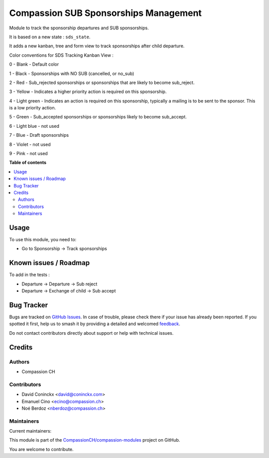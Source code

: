 ======================================
Compassion SUB Sponsorships Management
======================================

.. 
   !!!!!!!!!!!!!!!!!!!!!!!!!!!!!!!!!!!!!!!!!!!!!!!!!!!!
   !! This file is generated by oca-gen-addon-readme !!
   !! changes will be overwritten.                   !!
   !!!!!!!!!!!!!!!!!!!!!!!!!!!!!!!!!!!!!!!!!!!!!!!!!!!!
   !! source digest: sha256:4357baf5f55b50ccd0a0d22c4713f8d8fd3094a7e7531d0da012cc4a9bd1e444
   !!!!!!!!!!!!!!!!!!!!!!!!!!!!!!!!!!!!!!!!!!!!!!!!!!!!

.. |badge1| image:: https://img.shields.io/badge/maturity-Beta-yellow.png
    :target: https://odoo-community.org/page/development-status
    :alt: Beta
.. |badge2| image:: https://img.shields.io/badge/licence-AGPL--3-blue.png
    :target: http://www.gnu.org/licenses/agpl-3.0-standalone.html
    :alt: License: AGPL-3
.. |badge3| image:: https://img.shields.io/badge/github-CompassionCH%2Fcompassion--modules-lightgray.png?logo=github
    :target: https://github.com/CompassionCH/compassion-modules/tree/14.0/sponsorship_sub_management
    :alt: CompassionCH/compassion-modules

|badge1| |badge2| |badge3|

Module to track the sponsorship departures and SUB sponsorships.

It is based on a new state : ``sds_state``.

It adds a new kanban, tree and form view to track sponsorships after child departure.

Color conventions for SDS Tracking Kanban View :

0 - Blank - Default color

1 - Black - Sponsorships with NO SUB (cancelled, or no_sub)

2 - Red - Sub_rejected sponsorships or sponsorships that are likely to become sub_reject.

3 - Yellow - Indicates a higher priority action is required on this sponsorship.

4 - Light green - Indicates an action is required on this sponsorship, typically a mailing is to be sent to the sponsor. This is a low priority action.

5 - Green - Sub_accepted sponsorships or sponsorships likely to become sub_accept.

6 - Light blue - not used

7 - Blue - Draft sponsorships

8 - Violet - not used

9 - Pink - not used

**Table of contents**

.. contents::
   :local:

Usage
=====

To use this module, you need to:

* Go to Sponsorship -> Track sponsorships

Known issues / Roadmap
======================

To add in the tests :

* Departure -> Departure -> Sub reject
* Departure -> Exchange of child -> Sub accept

Bug Tracker
===========

Bugs are tracked on `GitHub Issues <https://github.com/CompassionCH/compassion-modules/issues>`_.
In case of trouble, please check there if your issue has already been reported.
If you spotted it first, help us to smash it by providing a detailed and welcomed
`feedback <https://github.com/CompassionCH/compassion-modules/issues/new?body=module:%20sponsorship_sub_management%0Aversion:%2014.0%0A%0A**Steps%20to%20reproduce**%0A-%20...%0A%0A**Current%20behavior**%0A%0A**Expected%20behavior**>`_.

Do not contact contributors directly about support or help with technical issues.

Credits
=======

Authors
~~~~~~~

* Compassion CH

Contributors
~~~~~~~~~~~~

* David Coninckx <david@coninckx.com>
* Emanuel Cino <ecino@compassion.ch>
* Noé Berdoz <nberdoz@compassion.ch>

Maintainers
~~~~~~~~~~~

.. |maintainer-ecino| image:: https://github.com/ecino.png?size=40px
    :target: https://github.com/ecino
    :alt: ecino
.. |maintainer-NoeBerdoz| image:: https://github.com/NoeBerdoz.png?size=40px
    :target: https://github.com/NoeBerdoz
    :alt: NoeBerdoz

Current maintainers:

|maintainer-ecino| |maintainer-NoeBerdoz| 

This module is part of the `CompassionCH/compassion-modules <https://github.com/CompassionCH/compassion-modules/tree/14.0/sponsorship_sub_management>`_ project on GitHub.

You are welcome to contribute.
